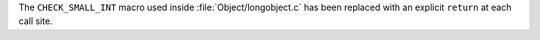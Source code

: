 The ``CHECK_SMALL_INT`` macro used inside :file:`Object/longobject.c` has
been replaced with an explicit ``return`` at each call site.
